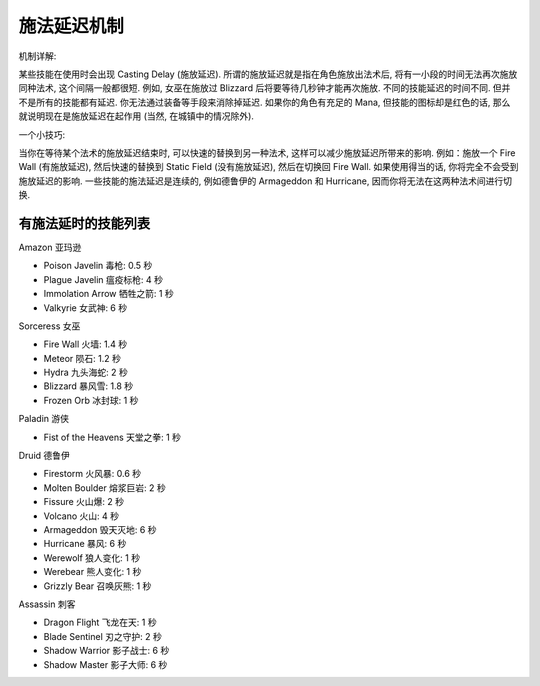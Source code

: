 .. _施法延迟机制:

施法延迟机制
===============================================================================

机制详解:

某些技能在使用时会出现 Casting Delay (施放延迟). 所谓的施放延迟就是指在角色施放出法术后, 将有一小段的时间无法再次施放同种法术, 这个间隔一般都很短. 例如, 女巫在施放过 Blizzard 后将要等待几秒钟才能再次施放. 不同的技能延迟的时间不同. 但并不是所有的技能都有延迟. 你无法通过装备等手段来消除掉延迟. 如果你的角色有充足的 Mana, 但技能的图标却是红色的话, 那么就说明现在是施放延迟在起作用 (当然, 在城镇中的情况除外).

一个小技巧:

当你在等待某个法术的施放延迟结束时, 可以快速的替换到另一种法术, 这样可以减少施放延迟所带来的影响. 例如：施放一个 Fire Wall (有施放延迟), 然后快速的替换到 Static Field (没有施放延迟), 然后在切换回 Fire Wall. 如果使用得当的话, 你将完全不会受到施放延迟的影响. 一些技能的施法延迟是连续的, 例如德鲁伊的 Armageddon 和 Hurricane, 因而你将无法在这两种法术间进行切换.


.. _有施法延时的技能列表:

有施法延时的技能列表
------------------------------------------------------------------------------

Amazon 亚玛逊

- Poison Javelin 毒枪: 0.5 秒
- Plague Javelin 瘟疫标枪: 4 秒
- Immolation Arrow 牺牲之箭: 1 秒
- Valkyrie 女武神: 6 秒

Sorceress 女巫

- Fire Wall 火墙: 1.4 秒
- Meteor 陨石: 1.2 秒
- Hydra 九头海蛇: 2 秒
- Blizzard 暴风雪: 1.8 秒
- Frozen Orb 冰封球: 1 秒

Paladin 游侠

- Fist of the Heavens 天堂之拳: 1 秒

Druid 德鲁伊

- Firestorm 火风暴: 0.6 秒
- Molten Boulder 熔浆巨岩: 2 秒
- Fissure 火山爆: 2 秒
- Volcano 火山: 4 秒
- Armageddon 毁天灭地: 6 秒
- Hurricane 暴风: 6 秒
- Werewolf 狼人变化: 1 秒
- Werebear 熊人变化: 1 秒
- Grizzly Bear 召唤灰熊: 1 秒

Assassin 刺客

- Dragon Flight 飞龙在天: 1 秒
- Blade Sentinel 刃之守护: 2 秒
- Shadow Warrior 影子战士: 6 秒
- Shadow Master 影子大师: 6 秒
